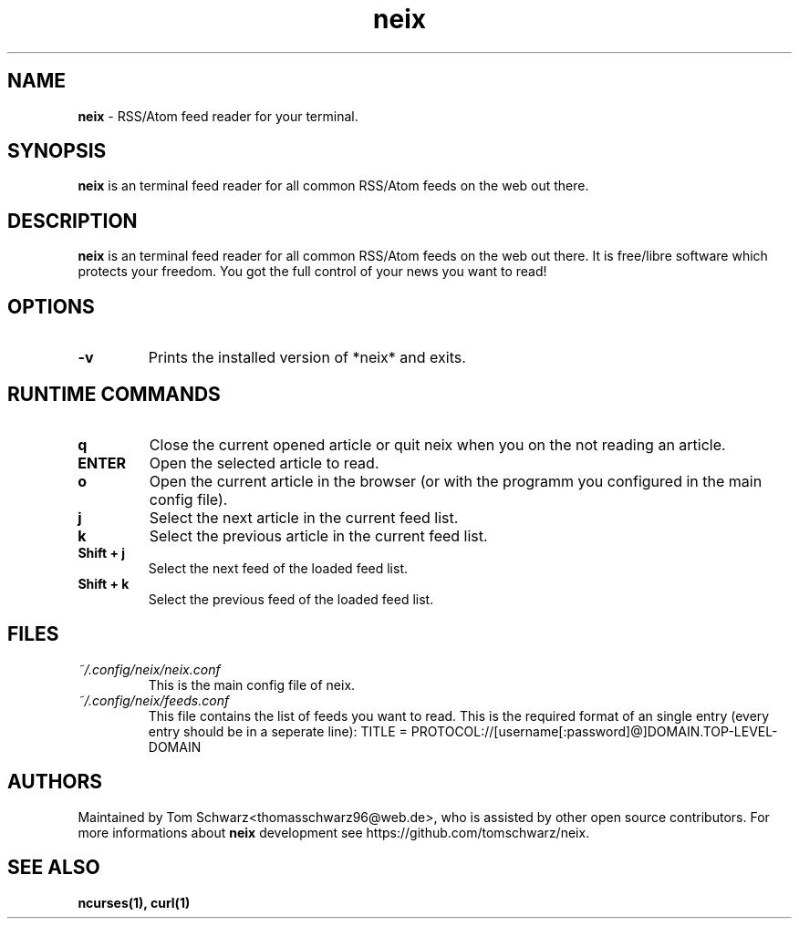 .TH neix 1 "18th August 2020" "v0.1.0-alpha" "neix man page"

.SH NAME
.B neix
- RSS/Atom feed reader for your terminal.

.SH SYNOPSIS
.B neix
is an terminal feed reader for all common RSS/Atom feeds on the web out there.

.SH DESCRIPTION
.B neix 
is an terminal feed reader for all common RSS/Atom feeds on the web out there. 
It is free/libre software which protects your freedom. 
You got the full control of your news you want to read!

.SH OPTIONS
.TP
.B -v
Prints the installed version of *neix* and exits.

.SH RUNTIME COMMANDS
.TP
.B q
Close the current opened article or quit neix when you on the not reading an article.

.TP
.B ENTER
Open the selected article to read.

.TP
.B o 
Open the current article in the browser (or with the programm you configured in the main config file).

.TP
.B j
Select the next article in the current feed list.

.TP
.B k
Select the previous article in the current feed list.

.TP
.B Shift + j
Select the next feed of the loaded feed list.

.TP
.B Shift + k
Select the previous feed of the loaded feed list.

.SH FILES
.TP
.I
~/.config/neix/neix.conf
This is the main config file of neix.

.TP
.I
~/.config/neix/feeds.conf
This file contains the list of feeds you want to read.
This is the required format of an single entry (every entry should be in a seperate line):
TITLE = PROTOCOL://[username[:password]@]DOMAIN.TOP-LEVEL-DOMAIN

.SH AUTHORS
Maintained by Tom Schwarz<thomasschwarz96@web.de>, who is assisted by
other open source contributors. For more informations about 
.B neix
development see https://github.com/tomschwarz/neix.

.SH SEE ALSO
.B ncurses(1),
.B curl(1)
